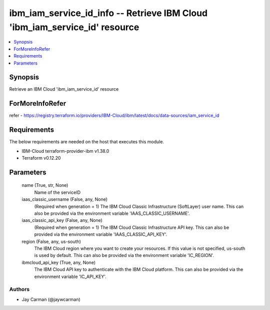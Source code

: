 
ibm_iam_service_id_info -- Retrieve IBM Cloud 'ibm_iam_service_id' resource
===========================================================================

.. contents::
   :local:
   :depth: 1


Synopsis
--------

Retrieve an IBM Cloud 'ibm_iam_service_id' resource


ForMoreInfoRefer
----------------
refer - https://registry.terraform.io/providers/IBM-Cloud/ibm/latest/docs/data-sources/iam_service_id

Requirements
------------
The below requirements are needed on the host that executes this module.

- IBM-Cloud terraform-provider-ibm v1.38.0
- Terraform v0.12.20



Parameters
----------

  name (True, str, None)
    Name of the serviceID


  iaas_classic_username (False, any, None)
    (Required when generation = 1) The IBM Cloud Classic Infrastructure (SoftLayer) user name. This can also be provided via the environment variable 'IAAS_CLASSIC_USERNAME'.


  iaas_classic_api_key (False, any, None)
    (Required when generation = 1) The IBM Cloud Classic Infrastructure API key. This can also be provided via the environment variable 'IAAS_CLASSIC_API_KEY'.


  region (False, any, us-south)
    The IBM Cloud region where you want to create your resources. If this value is not specified, us-south is used by default. This can also be provided via the environment variable 'IC_REGION'.


  ibmcloud_api_key (True, any, None)
    The IBM Cloud API key to authenticate with the IBM Cloud platform. This can also be provided via the environment variable 'IC_API_KEY'.













Authors
~~~~~~~

- Jay Carman (@jaywcarman)
